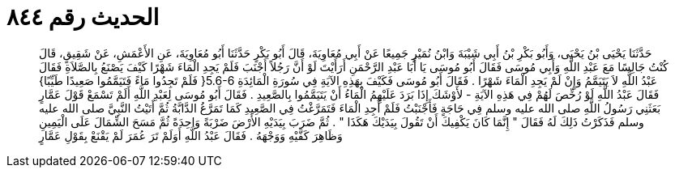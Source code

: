 
= الحديث رقم ٨٤٤

[quote.hadith]
حَدَّثَنَا يَحْيَى بْنُ يَحْيَى، وَأَبُو بَكْرِ بْنُ أَبِي شَيْبَةَ وَابْنُ نُمَيْرٍ جَمِيعًا عَنْ أَبِي مُعَاوِيَةَ، قَالَ أَبُو بَكْرٍ حَدَّثَنَا أَبُو مُعَاوِيَةَ، عَنِ الأَعْمَشِ، عَنْ شَقِيقٍ، قَالَ كُنْتُ جَالِسًا مَعَ عَبْدِ اللَّهِ وَأَبِي مُوسَى فَقَالَ أَبُو مُوسَى يَا أَبَا عَبْدِ الرَّحْمَنِ أَرَأَيْتَ لَوْ أَنَّ رَجُلاً أَجْنَبَ فَلَمْ يَجِدِ الْمَاءَ شَهْرًا كَيْفَ يَصْنَعُ بِالصَّلاَةِ فَقَالَ عَبْدُ اللَّهِ لاَ يَتَيَمَّمُ وَإِنْ لَمْ يَجِدِ الْمَاءَ شَهْرًا ‏.‏ فَقَالَ أَبُو مُوسَى فَكَيْفَ بِهَذِهِ الآيَةِ فِي سُورَةِ الْمَائِدَةِ ‏5.6-6{‏ فَلَمْ تَجِدُوا مَاءً فَتَيَمَّمُوا صَعِيدًا طَيِّبًا‏}‏ فَقَالَ عَبْدُ اللَّهِ لَوْ رُخِّصَ لَهُمْ فِي هَذِهِ الآيَةِ - لأَوْشَكَ إِذَا بَرَدَ عَلَيْهِمُ الْمَاءُ أَنْ يَتَيَمَّمُوا بِالصَّعِيدِ ‏.‏ فَقَالَ أَبُو مُوسَى لِعَبْدِ اللَّهِ أَلَمْ تَسْمَعْ قَوْلَ عَمَّارٍ بَعَثَنِي رَسُولُ اللَّهِ صلى الله عليه وسلم فِي حَاجَةٍ فَأَجْنَبْتُ فَلَمْ أَجِدِ الْمَاءَ فَتَمَرَّغْتُ فِي الصَّعِيدِ كَمَا تَمَرَّغُ الدَّابَّةُ ثُمَّ أَتَيْتُ النَّبِيَّ صلى الله عليه وسلم فَذَكَرْتُ ذَلِكَ لَهُ فَقَالَ ‏"‏ إِنَّمَا كَانَ يَكْفِيكَ أَنْ تَقُولَ بِيَدَيْكَ هَكَذَا ‏"‏ ‏.‏ ثُمَّ ضَرَبَ بِيَدَيْهِ الأَرْضَ ضَرْبَةً وَاحِدَةً ثُمَّ مَسَحَ الشِّمَالَ عَلَى الْيَمِينِ وَظَاهِرَ كَفَّيْهِ وَوَجْهَهُ ‏.‏ فَقَالَ عَبْدُ اللَّهِ أَوَلَمْ تَرَ عُمَرَ لَمْ يَقْنَعْ بِقَوْلِ عَمَّارٍ
